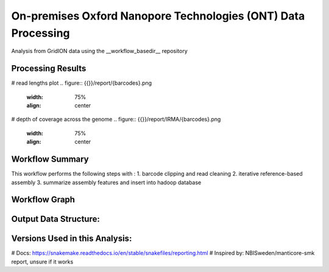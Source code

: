 On-premises Oxford Nanopore Technologies (ONT) Data Processing
==============================================================

Analysis from GridION data using the __workflow_basedir__ repository


Processing Results
------------------
# read lengths plot
.. figure:: {{}}/report/{barcodes}.png
   :width: 75%
   :align: center

# depth of coverage across the genome
.. figure:: {{}}/report/IRMA/{barcodes}.png
   :width: 75%
   :align: center


Workflow Summary
----------------
This workflow performs the following steps with :
1. barcode clipping and read cleaning
2. iterative reference-based assembly
3. summarize assembly features and insert into hadoop database


Workflow Graph
--------------
.. figure:: {{}}/report/workflow-graph.png
   :width: 75%
   :align: center


Output Data Structure:
----------------------
.. code-block:: text
  __workflow_workdir__/
  |
  |-- IRMA
  |
  |-- logs
  |   |__ benchmarks
  |
  |-- reports


Versions Used in this Analysis:
-------------------------------

# Docs: https://snakemake.readthedocs.io/en/stable/snakefiles/reporting.html
# Inspired by: NBISweden/manticore-smk report, unsure if it works
